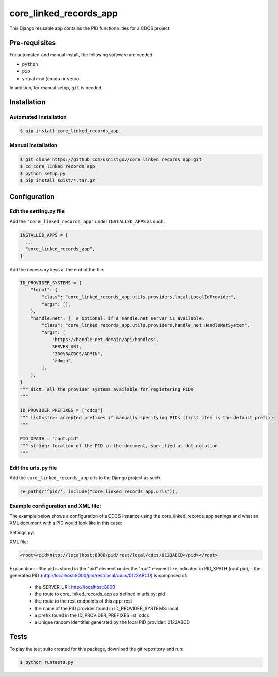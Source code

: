 =======================
core_linked_records_app
=======================

This Django reusable app contains the PID functionalities for a
CDCS project.

Pre-requisites
==============

For automated and manual install, the following software are needed:

* ``python``
* ``pip``
* virtual env (``conda`` or ``venv``)

In addition, for manual setup, ``git`` is needed.

Installation
============

Automated installation
----------------------

.. code:: bash

  $ pip install core_linked_records_app

Manual installation
-------------------

.. code:: bash

    $ git clone https://github.com/usnistgov/core_linked_records_app.git
    $ cd core_linked_records_app
    $ python setup.py
    $ pip install sdist/*.tar.gz

Configuration
=============

Edit the setting.py file
------------------------

Add the ``"core_linked_records_app"`` under ``INSTALLED_APPS`` as
such:

.. code:: python

    INSTALLED_APPS = [
      ...
      "core_linked_records_app",
    ]

Add the necessary keys at the end of the file.

.. code:: python

    ID_PROVIDER_SYSTEMS = {
        "local": {
            "class": "core_linked_records_app.utils.providers.local.LocalIdProvider",
            "args": [],
        },
        "handle.net": {  # Optional: if a Handle.net server is available.
            "class": "core_linked_records_app.utils.providers.handle_net.HandleNetSystem",
            "args": [
                "https://handle-net.domain/api/handles",
                SERVER_URI,
                "300%3ACDCS/ADMIN",
                "admin",
            ],
        },
    }
    """ dict: all the provider systems available for registering PIDs
    """

    ID_PROVIDER_PREFIXES = ["cdcs"]
    """ list<str>: accepted prefixes if manually specifying PIDs (first item is the default prefix)
    """

    PID_XPATH = "root.pid"
    """ string: location of the PID in the document, specified as dot notation
    """

Edit the urls.py file
---------------------

Add the ``core_linked_records_app`` urls to the Django project as such.

.. code:: python

    re_path(r'^pid/', include("core_linked_records_app.urls")),


Example configuration and XML file:
-----------------------------------

The example below shows a configuration of a CDCS instance using the core_linked_records_app settings and what an XML
document with a PID would look like in this case:

Settings.py:

.. code:: python
    SERVER_URI = "http://localhost:8000"
    ID_PROVIDER_SYSTEMS = {
        "local": {
            "class": "core_linked_records_app.utils.providers.local.LocalIdProvider",
            "args": [],
        },
    }
    ID_PROVIDER_PREFIXES = ["cdcs"]
    PID_XPATH = "root.pid"


XML file:

.. code:: XML

    <root><pid>http://localhost:8000/pid/rest/local/cdcs/0123ABCD</pid></root>


Explanation:
- the pid is stored in the "pid" element under the "root" element like indicated in PID_XPATH (root.pid),
- the generated PID (http://localhost:8000/pid/rest/local/cdcs/0123ABCD) is composed of:
    - the SERVER_URI: http://localhost:8000
    - the route to core_linked_records_app as defined in urls.py: pid
    - the route to the rest endpoints of this app: rest
    - the name of the PID provider found in ID_PROVIDER_SYSTEMS: local
    - a prefix found in the ID_PROVIDER_PREFIXES list: cdcs
    - a unique random identifier generated by the local PID provider: 0123ABCD

Tests
=====

To play the test suite created for this package, download the git repository
and run:

.. code:: bash

  $ python runtests.py


